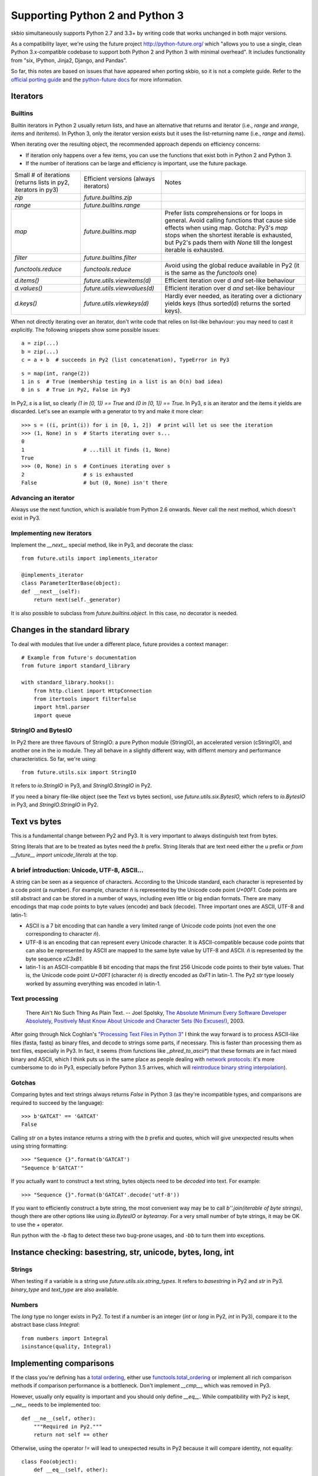 Supporting Python 2 and Python 3
################################

skbio simultaneously supports Python 2.7 and 3.3+ by writing code that
works unchanged in both major versions.

As a compatibility layer, we're using the future project
http://python-future.org/ which "allows you to use a single, clean
Python 3.x-compatible codebase to support both Python 2 and Python 3
with minimal overhead". It includes functionality from "six, IPython,
Jinja2, Django, and Pandas".

So far, this notes are based on issues that have appeared when porting
skbio, so it is not a complete guide. Refer to the `official porting
guide <https://docs.python.org/3/howto/pyporting.html>`_ and the
`python-future docs <http://python-future.org/>`_ for more
information.

Iterators
=========

Builtins
--------

Builtin iterators in Python 2 usually return lists, and have an
alternative that returns and iterator (i.e., `range` and `xrange`,
`items` and `iteritems`). In Python 3, only the iterator version
exists but it uses the list-returning name (i.e., `range` and
`items`).

When iterating over the resulting object, the recommended approach
depends on efficiency concerns:

- If iteration only happens over a few items, you can use the
  functions that exist both in Python 2 and Python 3.

- If the number of iterations can be large and efficiency is
  important, use the future package.

+--------------------+----------------------------+--------------------+
|Small # of          |Efficient versions          |Notes               |
|iterations (returns |(always iterators)          |                    |
|lists in py2,       |                            |                    |
|iterators in py3)   |                            |                    |
+--------------------+----------------------------+--------------------+
|`zip`               |`future.builtins.zip`       |                    |
+--------------------+----------------------------+--------------------+
|`range`             |`future.builtins.range`     |                    |
+--------------------+----------------------------+--------------------+
|`map`               |`future.builtins.map`       |Prefer lists        |
|                    |                            |comprehensions or   |
|                    |                            |for loops in        |
|                    |                            |general. Avoid      |
|                    |                            |calling functions   |
|                    |                            |that cause side     |
|                    |                            |effects when using  |
|                    |                            |map. Gotcha: Py3's  |
|                    |                            |`map` stops when the|
|                    |                            |shortest iterable is|
|                    |                            |exhausted, but Py2's|
|                    |                            |pads them with      |
|                    |                            |`None` till the     |
|                    |                            |longest iterable is |
|                    |                            |exhausted.          |
|                    |                            |                    |
+--------------------+----------------------------+--------------------+
|`filter`            |`future.builtins.filter`    |                    |
|                    |                            |                    |
|                    |                            |                    |
+--------------------+----------------------------+--------------------+
|`functools.reduce`  |`functools.reduce`          |Avoid using the     |
|                    |                            |global reduce       |
|                    |                            |available in Py2 (it|
|                    |                            |is the same as the  |
|                    |                            |`functools` one)    |
+--------------------+----------------------------+--------------------+
|`d.items()`         |`future.utils.viewitems(d)` |Efficient iteration |
|                    |                            |over d *and*        |
|                    |                            |set-like behaviour  |
+--------------------+----------------------------+--------------------+
|`d.values()`        |`future.utils.viewvalues(d)`|Efficient iteration |
|                    |                            |over d *and*        |
|                    |                            |set-like behaviour  |
+--------------------+----------------------------+--------------------+
|`d.keys()`          |`future.utils.viewkeys(d)`  |Hardly ever needed, |
|                    |                            |as iterating over a |
|                    |                            |dictionary yields   |
|                    |                            |keys (thus sorted(d)|
|                    |                            |returns the sorted  |
|                    |                            |keys).              |
+--------------------+----------------------------+--------------------+


When not directly iterating over an iterator, don't write code that
relies on list-like behaviour: you may need to cast it explicitly. The
following snippets show some possible issues::

    a = zip(...)
    b = zip(...)
    c = a + b  # succeeds in Py2 (list concatenation), TypeError in Py3

::

    s = map(int, range(2))
    1 in s  # True (membership testing in a list is an O(n) bad idea)
    0 in s  # True in Py2, False in Py3

In Py2, `s` is a list, so clearly `(1 in [0, 1]) == True` and `(0 in
[0, 1]) == True`. In Py3, `s` is an iterator and the items it yields
are discarded. Let's see an example with a generator to try and make
it more clear::

    >>> s = ((i, print(i)) for i in [0, 1, 2])  # print will let us see the iteration
    >>> (1, None) in s  # Starts iterating over s...
    0
    1                   # ...till it finds (1, None)
    True
    >>> (0, None) in s  # Continues iterating over s
    2                   # s is exhausted
    False               # but (0, None) isn't there


Advancing an iterator
---------------------

Always use the next function, which is available from Python 2.6
onwards. Never call the next method, which doesn't exist in Py3.

Implementing new iterators
--------------------------

Implement the `__next__` special method, like in Py3, and decorate the
class::

    from future.utils import implements_iterator

    @implements_iterator
    class ParameterIterBase(object):
    def __next__(self):
        return next(self._generator)

It is also possible to subclass from `future.builtins.object`. In this
case, no decorator is needed.

Changes in the standard library
===============================

To deal with modules that live under a different place, future
provides a context manager::

    # Example from future's documentation
    from future import standard_library

    with standard_library.hooks():
        from http.client import HttpConnection
        from itertools import filterfalse
        import html.parser
        import queue

StringIO and BytesIO
--------------------

In Py2 there are three flavours of StringIO: a pure Python module
(StringIO), an accelerated version (cStringIO), and another one in the
io module. They all behave in a slightly different way, with differnt
memory and performance characteristics. So far, we're using::

    from future.utils.six import StringIO

It refers to `io.StringIO` in Py3, and `StringIO.StringIO` in Py2.

If you need a binary file-like object (see the Text vs bytes section),
use `future.utils.six.BytesIO`, which refers to `io.BytesIO` in Py3,
and `StringIO.StringIO` in Py2.

Text vs bytes
=============

This is a fundamental change between Py2 and Py3. It is very important
to always distinguish text from bytes.

String literals that are to be treated as bytes need the `b`
prefix. String literals that are text need either the `u` prefix or
`from __future__ import unicode_literals` at the top.

A brief introduction: Unicode, UTF-8, ASCII...
----------------------------------------------

A string can be seen as a sequence of characters. According to the
Unicode standard, each character is represented by a code point (a
number). For example, character `ñ` is represented by the Unicode code
point `U+00F1`. Code points are still abstract and can be stored in a
number of ways, including even little or big endian formats. There are
many encodings that map code points to byte values (encode) and back
(decode). Three important ones are ASCII, UTF-8 and latin-1:

- ASCII is a 7 bit encoding that can handle a very limited range of
  Unicode code points (not even the one corresponding to character
  `ñ`).

- UTF-8 is an encoding that can represent every Unicode character. It
  is ASCII-compatible because code points that can also be represented
  by ASCII are mapped to the same byte value by UTF-8 and ASCII. `ñ`
  is represented by the byte sequence `\xC3\xB1`.

- latin-1 is an ASCII-compatible 8 bit encoding that maps the first
  256 Unicode code points to their byte values. That is, the Unicode
  code point `U+00F1` (character `ñ`) is directly encoded as `0xF1` in
  latin-1. The Py2 `str` type loosely worked by assuming everything
  was encoded in latin-1.


Text processing
---------------

    There Ain't No Such Thing As Plain Text.  -- Joel Spolsky, `The
    Absolute Minimum Every Software Developer Absolutely, Positively
    Must Know About Unicode and Character Sets (No Excuses!)
    <http://www.joelonsoftware.com/articles/Unicode.html>`_, 2003.

After going through Nick Coghlan's `"Processing Text Files in Python
3"
<https://ncoghlan_devs-python-notes.readthedocs.org/en/latest/python3/text_file_processing.html>`_
I think the way forward is to process ASCII-like files (fasta, fastq)
as binary files, and decode to strings some parts, if necessary. This
is faster than processing them as text files, especially in Py3. In
fact, it seems (from functions like `_phred_to_ascii*`) that these
formats are in fact mixed binary and ASCII, which I think puts us in
the same place as people dealing with `network protocols
<https://ncoghlan_devs-python-notes.readthedocs.org/en/latest/python3/binary_protocols.html>`_:
it's more cumbersome to do in Py3, especially before Python 3.5
arrives, which will `reintroduce binary string interpolation
<http://legacy.python.org/dev/peps/pep-0460/>`_).

Gotchas
-------

Comparing bytes and text strings always returns `False` in Python 3
(as they're incompatible types, and comparisons are required to
succeed by the language)::

    >>> b'GATCAT' == 'GATCAT'
    False

Calling `str` on a bytes instance returns a string with the `b` prefix
and quotes, which will give unexpected results when using string
formatting::

    >>> "Sequence {}".format(b'GATCAT')
    "Sequence b'GATCAT'"

If you actually want to construct a text string, bytes objects need to
be *decoded* into text. For example::

    >>> "Sequence {}".format(b'GATCAT'.decode('utf-8'))

If you want to efficiently construct a byte string, the most
convenient way may be to call `b''.join(iterable of byte strings)`,
though there are other options like using `io.BytesIO` or
`bytearray`. For a very small number of byte strings, it may be OK to
use the `+` operator.

Run python with the `-b` flag to detect these two bug-prone usages,
and `-bb` to turn them into exceptions.

Instance checking: basestring, str, unicode, bytes, long, int
=============================================================

Strings
-------

When testing if a variable is a string use
`future.utils.six.string_types`. It refers to `basestring` in Py2 and
`str` in Py3. `binary_type` and `text_type` are also available.

Numbers
-------

The `long` type no longer exists in Py2. To test if a number is an
integer (`int` or `long` in Py2, `int` in Py3), compare it to
the abstract base class `Integral`::

    from numbers import Integral
    isinstance(quality, Integral)

Implementing comparisons
========================

If the class you're defining has a `total ordering
<http://en.wikipedia.org/wiki/Total_order>`_, either use
`functools.total_ordering
<https://docs.python.org/2.7/library/functools.html#functools.total_ordering>`_
or implement all rich comparison methods if comparison performance is
a bottleneck. Don't implement `__cmp__`, which was removed in Py3.

However, usually only equality is important and you should only define
`__eq__`. While compatibility with Py2 is kept, `__ne__` needs to be
implemented too::

    def __ne__(self, other):
        """Required in Py2."""
        return not self == other

Otherwise, using the operator `!=` will lead to unexpected results in
Py2 because it will compare identity, not equality::

    class Foo(object):
        def __eq__(self, other):
            return True

    print(Foo() != Foo())

That prints `True` in Py2 (because each instance has a different `id`)
but prints `False` in Py3 (the opposite of what `__eq__` returns,
which is the desired behaviour).

Always test that both `==` and `!=` are behaving correctly, e.g.::

    def test_eq(self):
        gc_1 = GeneticCode(self.sgc)
        gc_2 = GeneticCode(self.sgc)
        self.assertEqual(gc_1, gc_2)

    def test_ne(self):
        gc_1 = GeneticCode(self.sgc)
        gc_2 = GeneticCode(self.sgc)
        # Explicitly using !=
        self.assertFalse(gc_1 != gc_2)

Other modules
=============

Numpy
-----

Try to avoid setting dtypes to a string (i.e., use `dtype=np.float64`
instead of `dtype='float'`, etc). It is may be safe, but some warnings
were raised when running Python with the `-b` flag. Also, field names
in structured dtypes need to be bytes (`str` type) in Py2, but text
(`str` type) in Py3 (`issue #2407
<https://github.com/numpy/numpy/issues/2407>`_).

Testing
=======

`unittest.assertEquals` is deprecated. Use `unittest.assertEqual`
instead. The complete list of deprecated testing methods is `here
<https://docs.python.org/3.4/library/unittest.html#deprecated-aliases>`_
